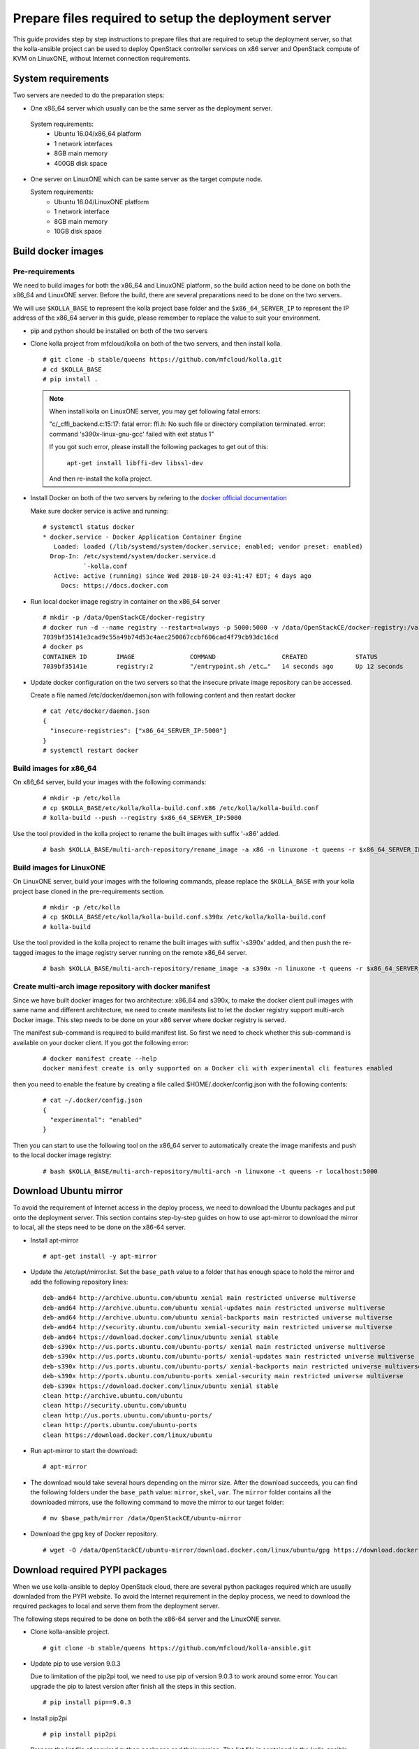 
.. _`prepare files required by the deployment server`:

=====================================================
Prepare files required to setup the deployment server
=====================================================

This guide provides step by step instructions to prepare files that are required
to setup the deployment server, so that the kolla-ansible project can be used to
deploy OpenStack controller services on x86 server and OpenStack compute of KVM on
LinuxONE, without Internet connection requirements.


System requirements
~~~~~~~~~~~~~~~~~~~

Two servers are needed to do the preparation steps:

- One x86_64 server which usually can be the same server as the deployment server.

 System requirements:
   * Ubuntu 16.04/x86_64 platform
   * 1 network interfaces
   * 8GB main memory
   * 400GB disk space

- One server on LinuxONE which can be same server as the target compute node.

  System requirements:
   * Ubuntu 16.04/LinuxONE platform
   * 1 network interface
   * 8GB main memory
   * 10GB disk space

Build docker images
~~~~~~~~~~~~~~~~~~~

Pre-requirements
----------------

We need to build images for both the x86_64 and LinuxONE platform, so the build action
need to be done on both the x86_64 and LinuxONE server. Before the build, there are several
preparations need to be done on the two servers.

We will use ``$KOLLA_BASE`` to represent the kolla project base folder and the ``$x86_64_SERVER_IP``
to represent the IP address of the x86_64 server in this guide, please remember to replace the value
to suit your environment.


- pip and python should be installed on both of the two servers

- Clone kolla project from mfcloud/kolla on both of the two servers, and then install kolla.

  ::

      # git clone -b stable/queens https://github.com/mfcloud/kolla.git
      # cd $KOLLA_BASE
      # pip install .


  .. note::

      When install kolla on LinuxONE server, you may get following fatal errors:

      "c/_cffi_backend.c:15:17: fatal error: ffi.h: No such file or directory
      compilation terminated.
      error: command 's390x-linux-gnu-gcc' failed with exit status 1"

      If you got such error, please install the following packages to get out of this:

        ``apt-get install libffi-dev libssl-dev``

      And then re-install the kolla project.

- Install Docker on both of the two servers by refering to the
  `docker official documentation <https://docs.docker.com/>`__


  Make sure docker service is active and running:

  ::

    # systemctl status docker
    * docker.service - Docker Application Container Engine
       Loaded: loaded (/lib/systemd/system/docker.service; enabled; vendor preset: enabled)
      Drop-In: /etc/systemd/system/docker.service.d
               `-kolla.conf
       Active: active (running) since Wed 2018-10-24 03:41:47 EDT; 4 days ago
         Docs: https://docs.docker.com

- Run local docker image registry in container on the x86_64 server

  ::

    # mkdir -p /data/OpenStackCE/docker-registry
    # docker run -d --name registry --restart=always -p 5000:5000 -v /data/OpenStackCE/docker-registry:/var/lib/registry registry:2
    7039bf35141e3cad9c55a49b74d53c4aec250067ccbf606cad4f79cb93dc16cd
    # docker ps
    CONTAINER ID        IMAGE               COMMAND                  CREATED             STATUS              PORTS                    NAMES
    7039bf35141e        registry:2          "/entrypoint.sh /etc…"   14 seconds ago      Up 12 seconds       0.0.0.0:5000->5000/tcp   registry

- Update docker configuration on the two servers so that the insecure private image repository can be accessed.

  Create a file named /etc/docker/daemon.json with following content and then restart docker

  ::

        # cat /etc/docker/daemon.json
        {
          "insecure-registries": ["x86_64_SERVER_IP:5000"]
        }
        # systemctl restart docker


Build images for x86_64
-----------------------

On x86_64 server, build your images with the following commands:

  ::

    # mkdir -p /etc/kolla
    # cp $KOLLA_BASE/etc/kolla/kolla-build.conf.x86 /etc/kolla/kolla-build.conf
    # kolla-build --push --registry $x86_64_SERVER_IP:5000

Use the tool provided in the kolla project to rename the built images with suffix '-x86' added.

  ::

    # bash $KOLLA_BASE/multi-arch-repository/rename_image -a x86 -n linuxone -t queens -r $x86_64_SERVER_IP:5000 -p


Build images for LinuxONE
-------------------------

On LinuxONE server, build your images with the following commands, please replace the ``$KOLLA_BASE`` with your kolla project
base cloned in the pre-requirements section.

  ::

    # mkdir -p /etc/kolla
    # cp $KOLLA_BASE/etc/kolla/kolla-build.conf.s390x /etc/kolla/kolla-build.conf
    # kolla-build

Use the tool provided in the kolla project to rename the built images with suffix '-s390x' added, and then push
the re-tagged images to the image registry server running on the remote x86_64 server.

  ::

    # bash $KOLLA_BASE/multi-arch-repository/rename_image -a s390x -n linuxone -t queens -r $x86_64_SERVER_IP:5000


Create multi-arch image repository with docker manifest
-------------------------------------------------------

Since we have built docker images for two architecture: x86_64 and s390x, to make the docker client pull images with same
name and different architecture, we need to create manifests list to let the docker registry support multi-arch Docker image.
This step needs to be done on your x86 server where docker registry is served.

The manifest sub-command is required to build manifest list. So first we need to check whether this sub-command is available
on your docker client. If you got the following error:

  ::

    # docker manifest create --help
    docker manifest create is only supported on a Docker cli with experimental cli features enabled

then you need to enable the feature by creating a file called $HOME/.docker/config.json with the following contents:

  ::

    # cat ~/.docker/config.json
    {
      "experimental": "enabled"
    }

Then you can start to use the following tool on the x86_64 server to automatically create the image manifests and push to the
local docker image registry:

  ::

    # bash $KOLLA_BASE/multi-arch-repository/multi-arch -n linuxone -t queens -r localhost:5000


Download Ubuntu mirror
~~~~~~~~~~~~~~~~~~~~~~

To avoid the requirement of Internet access in the deploy process, we need to download the Ubuntu packages and put onto the deployment
server. This section contains step-by-step guides on how to use apt-mirror to download the mirror to local, all the steps need to be done
on the x86-64 server.

- Install apt-mirror

  ::

  # apt-get install -y apt-mirror

- Update the /etc/apt/mirror.list. Set the ``base_path`` value to a folder that has enough space to hold the mirror and add the following
  repository lines:

  ::

    deb-amd64 http://archive.ubuntu.com/ubuntu xenial main restricted universe multiverse
    deb-amd64 http://archive.ubuntu.com/ubuntu xenial-updates main restricted universe multiverse
    deb-amd64 http://archive.ubuntu.com/ubuntu xenial-backports main restricted universe multiverse
    deb-amd64 http://security.ubuntu.com/ubuntu xenial-security main restricted universe multiverse
    deb-amd64 https://download.docker.com/linux/ubuntu xenial stable
    deb-s390x http://us.ports.ubuntu.com/ubuntu-ports/ xenial main restricted universe multiverse
    deb-s390x http://us.ports.ubuntu.com/ubuntu-ports/ xenial-updates main restricted universe multiverse
    deb-s390x http://us.ports.ubuntu.com/ubuntu-ports/ xenial-backports main restricted universe multiverse
    deb-s390x http://ports.ubuntu.com/ubuntu-ports xenial-security main restricted universe multiverse
    deb-s390x https://download.docker.com/linux/ubuntu xenial stable
    clean http://archive.ubuntu.com/ubuntu
    clean http://security.ubuntu.com/ubuntu
    clean http://us.ports.ubuntu.com/ubuntu-ports/
    clean http://ports.ubuntu.com/ubuntu-ports
    clean https://download.docker.com/linux/ubuntu

- Run apt-mirror to start the download:

  ::

  # apt-mirror

- The download would take several hours depending on the mirror size. After the download succeeds, you can find the following folders
  under the ``base_path`` value: ``mirror``, ``skel``, ``var``. The ``mirror`` folder contains all the downloaded mirrors, use the following command
  to move the mirror to our target folder:

  ::

  # mv $base_path/mirror /data/OpenStackCE/ubuntu-mirror

- Download the gpg key of Docker repository.

  ::

    # wget -O /data/OpenStackCE/ubuntu-mirror/download.docker.com/linux/ubuntu/gpg https://download.docker.com/linux/ubuntu/gpg


Download required PYPI packages
~~~~~~~~~~~~~~~~~~~~~~~~~~~~~~~

When we use kolla-ansible to deploy OpenStack cloud, there are several python packages required which are usually downladed from the PYPI website.
To avoid the Internet requirement in the deploy process, we need to download the required packages to local and serve them from the deployment server.

The following steps required to be done on both the x86-64 server and the LinuxONE server.

- Clone kolla-ansible project.

  ::

  # git clone -b stable/queens https://github.com/mfcloud/kolla-ansible.git

- Update pip to use version 9.0.3

  Due to limitation of the pip2pi tool, we need to use pip of version 9.0.3 to work around some error.
  You can upgrade the pip to latest version after finish all the steps in this section.

  ::

  # pip install pip==9.0.3

- Install pip2pi

  ::

  # pip install pip2pi

- Prepare the list file of required python packages and their version.
  The list file is contained in the kolla-ansible project:

  ::

  # cp $KOLLA-ANSIBLE-BASE/tools/deployer_for_linuxone/pypi_list.$ARCH $HOME/pypi_list

  Please remember to customize the command to replace the ``$KOLLA-ANSIBLE-BASE`` to the cloned kolla-ansible project base and the ``$ARCH`` to either
  "x86" or "s390x" depending on the server architecture.

- Download the packages listed in the list file with the following scripts:


  ::

    # mkdir -p $HOME/pypi

  ::

    # cat $HOME/mypip2tgz.sh
    #!/bin/bash
    while read LINE
    do
    pip2tgz $HOME/pypi $LINE
    done < $HOME/pypi_list

  After this step finishes, all the required packages listed in the pypi_list file would be downloaded to the $HOME/pypi folder.

Please repeat the steps on both the x86-64 server and LinuxONE server. Then copy the packages downloaded for the two architecture onto one folder on the
x86-64 server, recommend to use ``/data/OpenStackCE/pypi`` which is the target folder to serve all the python packages required.


Collect and Save required docker images
~~~~~~~~~~~~~~~~~~~~~~~~~~~~~~~~~~~~~~~

To avoid Internet connection requirement, we need to serve the pypi packages, ubuntu mirror and the docker image registry on the deployment server.
We will run these servers in docker container, thus there are three docker images that need to be collected and put on the deployment server.

This section needs to be done on the x86-64 server.

- nginx docker image used to serve the ubuntu package repository

  ::

  # docker pull nginx:1.15.3

- registry docker image used to serve all the built docker images for deploying OpenStack Cloud

  ::

  # docker pull registry:2

- build pypiserver docker image used to serve the pip repository server

  ::

  # git clone https://github.com/pypiserver/pypiserver.git
  # cd pypiserver
  # docker build -t pypiserver:master .

- Save all the three docker images into an archive file

  ::

  # docker save -o /data/OpenStackCE/deployment-docker-images.tar nginx:1.15.3 registry:2 pypiserver:master


Collect docker-ce and its dependency package
~~~~~~~~~~~~~~~~~~~~~~~~~~~~~~~~~~~~~~~~~~~~

Docker installation is required as the first step to setup the deployment server, it is required to run the previously mentioned repository servers.
So we need to collect the docker-ce and its dependency packages in order to install them onto the deployment server without Internet connection
requirements.

This section needs to be done on the x86-64 server.

  ::

  # mkdir -p /data/OpenStackCE/docker-ce
  # cp /data/OpenStackCE/ubuntu-mirror/download.docker.com/linux/ubuntu/dists/xenial/pool/stable/amd64/docker-ce_18.06.1~ce~3-0~ubuntu_amd64.deb /data/OpenStackCE/docker-ce/
  # cp /data/OpenStackCE/ubuntu-mirror/archive.ubuntu.com/ubuntu/pool/main/libt/libtool/libltdl7_2.4.6-0.1_amd64.deb /data/OpenStackCE/docker-ce/

Clone kolla-ansible project from github
~~~~~~~~~~~~~~~~~~~~~~~~~~~~~~~~~~~~~~~

The ``mfcloud/kolla-ansible`` on github contains the corresponding code used to deploy OpenStack Cloud with all the prepared files here. Here we will
clone the project to local.

  ::

  # git clone -b stable/queens https://github.com/mfcloud/kolla-ansible.git /data/OpenStackCE/kolla-ansible

With all the above steps in this guide done, the ``/data/OpenStackCE`` folder contains all the files required to setup the deployment server.

